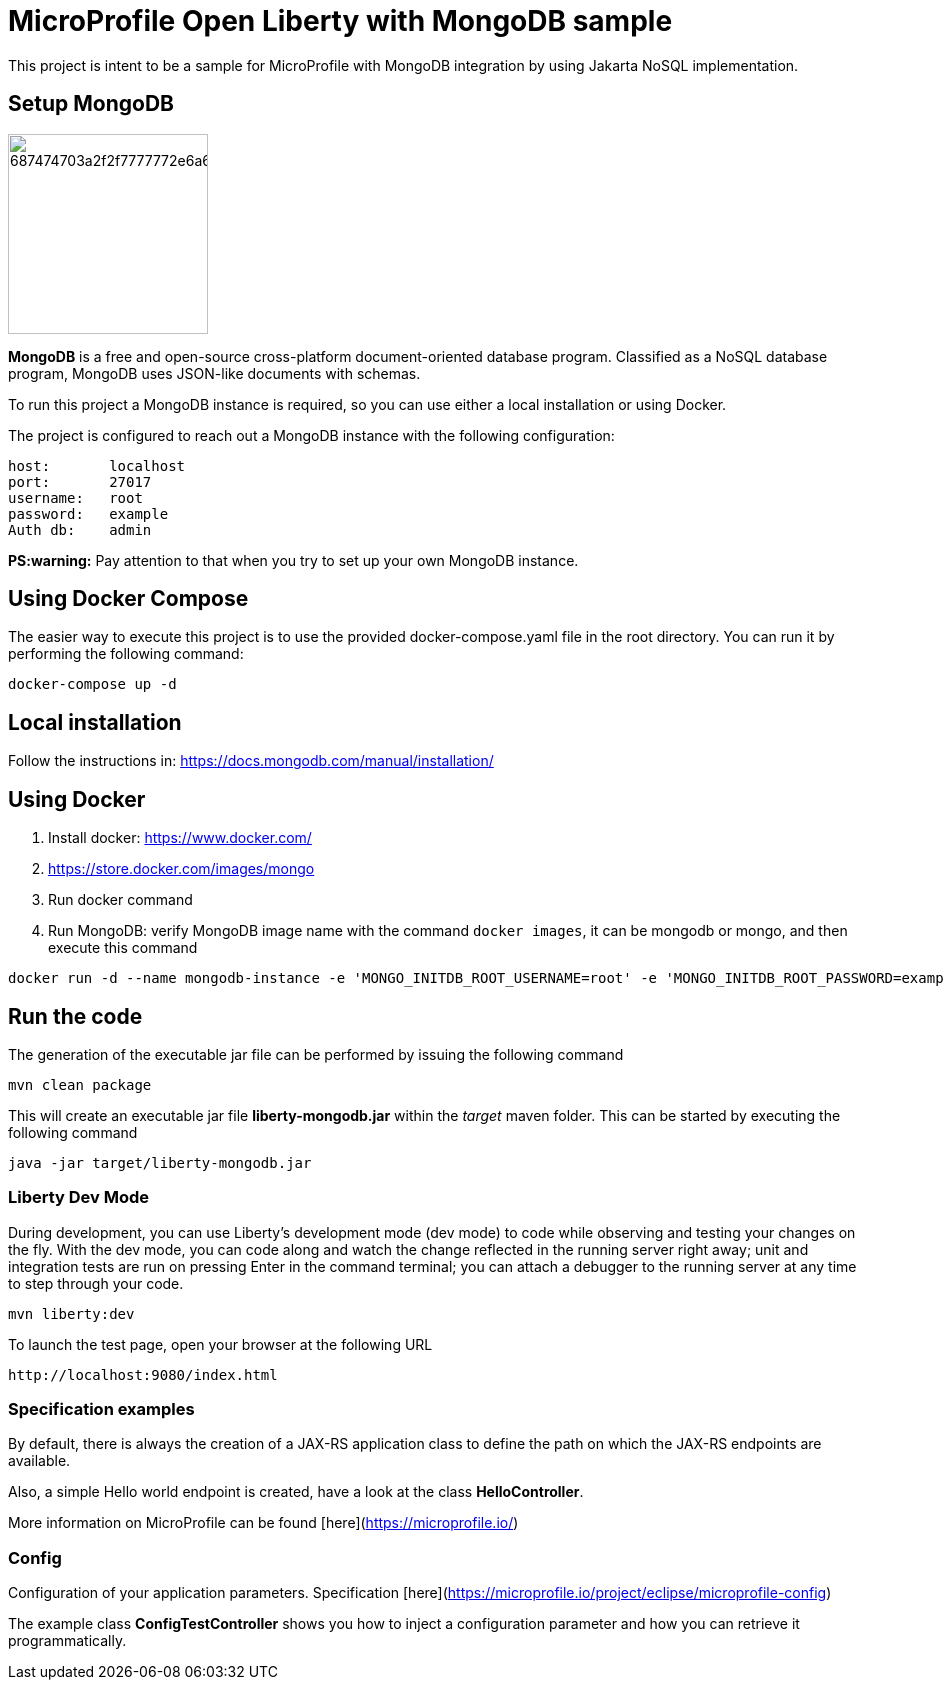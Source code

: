 = MicroProfile Open Liberty with MongoDB sample

This project is intent to be a sample for MicroProfile with MongoDB integration by using Jakarta NoSQL implementation.

== Setup MongoDB

image::https://camo.githubusercontent.com/1aacb96d0e51dbeaf857769687250eeb0bc122fec48cfc9d192e4d81b3552090/687474703a2f2f7777772e6a6e6f73716c2e6f72672f696d672f6c6f676f732f6d6f6e676f64622e706e67[width=200px]

*MongoDB* is a free and open-source cross-platform document-oriented database program. Classified as a NoSQL database program, MongoDB uses JSON-like documents with schemas.

To run this project a MongoDB instance is required, so you can use either a local installation or using Docker.

The project is configured to reach out a MongoDB instance with the following configuration:

[source, text]
----
host:       localhost
port:       27017
username:   root
password:   example
Auth db:    admin
----

*PS:warning:* Pay attention to that when you try to set up your own MongoDB instance.

== Using Docker Compose

The easier way to execute this project is to use the provided docker-compose.yaml file in the root directory.
You can run it by performing the following command:

[source, bash]
----
docker-compose up -d
----

== Local installation

Follow the instructions in: https://docs.mongodb.com/manual/installation/

== Using Docker

1. Install docker: https://www.docker.com/
2. https://store.docker.com/images/mongo
3. Run docker command
4. Run MongoDB: verify MongoDB image name with the command `docker images`, it can be mongodb or mongo, and then execute this command

[source, bash]
----
docker run -d --name mongodb-instance -e 'MONGO_INITDB_ROOT_USERNAME=root' -e 'MONGO_INITDB_ROOT_PASSWORD=example' -p 27017:27017 mongo
----

== Run the code

The generation of the executable jar file can be performed by issuing the following command
[source, bash]
----
mvn clean package
----

This will create an executable jar file **liberty-mongodb.jar** within the _target_ maven folder. This can be started by executing the following command

[source, bash]
----
java -jar target/liberty-mongodb.jar
----

=== Liberty Dev Mode

During development, you can use Liberty's development mode (dev mode) to code while observing and testing your changes on the fly.
With the dev mode, you can code along and watch the change reflected in the running server right away; 
unit and integration tests are run on pressing Enter in the command terminal; you can attach a debugger to the running server at any time to step through your code.

[source, bash]
----
mvn liberty:dev
----




To launch the test page, open your browser at the following URL

[source, text]
----
http://localhost:9080/index.html
----


=== Specification examples

By default, there is always the creation of a JAX-RS application class to define the path on which the JAX-RS endpoints are available.

Also, a simple Hello world endpoint is created, have a look at the class **HelloController**.

More information on MicroProfile can be found [here](https://microprofile.io/)


=== Config

Configuration of your application parameters. Specification [here](https://microprofile.io/project/eclipse/microprofile-config)

The example class **ConfigTestController** shows you how to inject a configuration parameter and how you can retrieve it programmatically.

